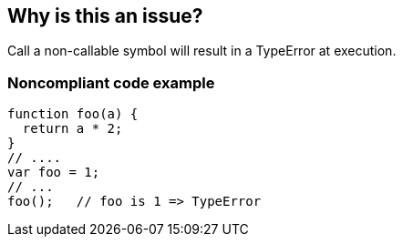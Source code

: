 == Why is this an issue?

Call a non-callable symbol will result in a TypeError at execution.


=== Noncompliant code example

[source,javascript]
----
function foo(a) {
  return a * 2;
}
// ....
var foo = 1;
// ...
foo();   // foo is 1 => TypeError
----


ifdef::env-github,rspecator-view[]
'''
== Comments And Links
(visible only on this page)

=== duplicates: S2873

=== on 27 Apr 2015, 13:27:08 Linda Martin wrote:
\[~ann.campbell.2] Assign for completion.



=== on 28 Apr 2015, 14:28:56 Ann Campbell wrote:
\[~linda.martin] isn't RSPEC-2873 a sub-type of this rule?

=== on 29 Apr 2015, 09:07:09 Linda Martin wrote:
\[~ann.campbell.2] I have a doubt, maybe we could have a rule checking "unchecked TypeError", or "inappropriate property access or method call" ? (I would prefer the last one) So both can be merged. I agree that it seems weird to have 2 different rules.

=== on 29 Apr 2015, 12:54:48 Ann Campbell wrote:
\[~linda.martin], I've updated RSPEC-2873, and am closing this as a duplicate.

endif::env-github,rspecator-view[]
